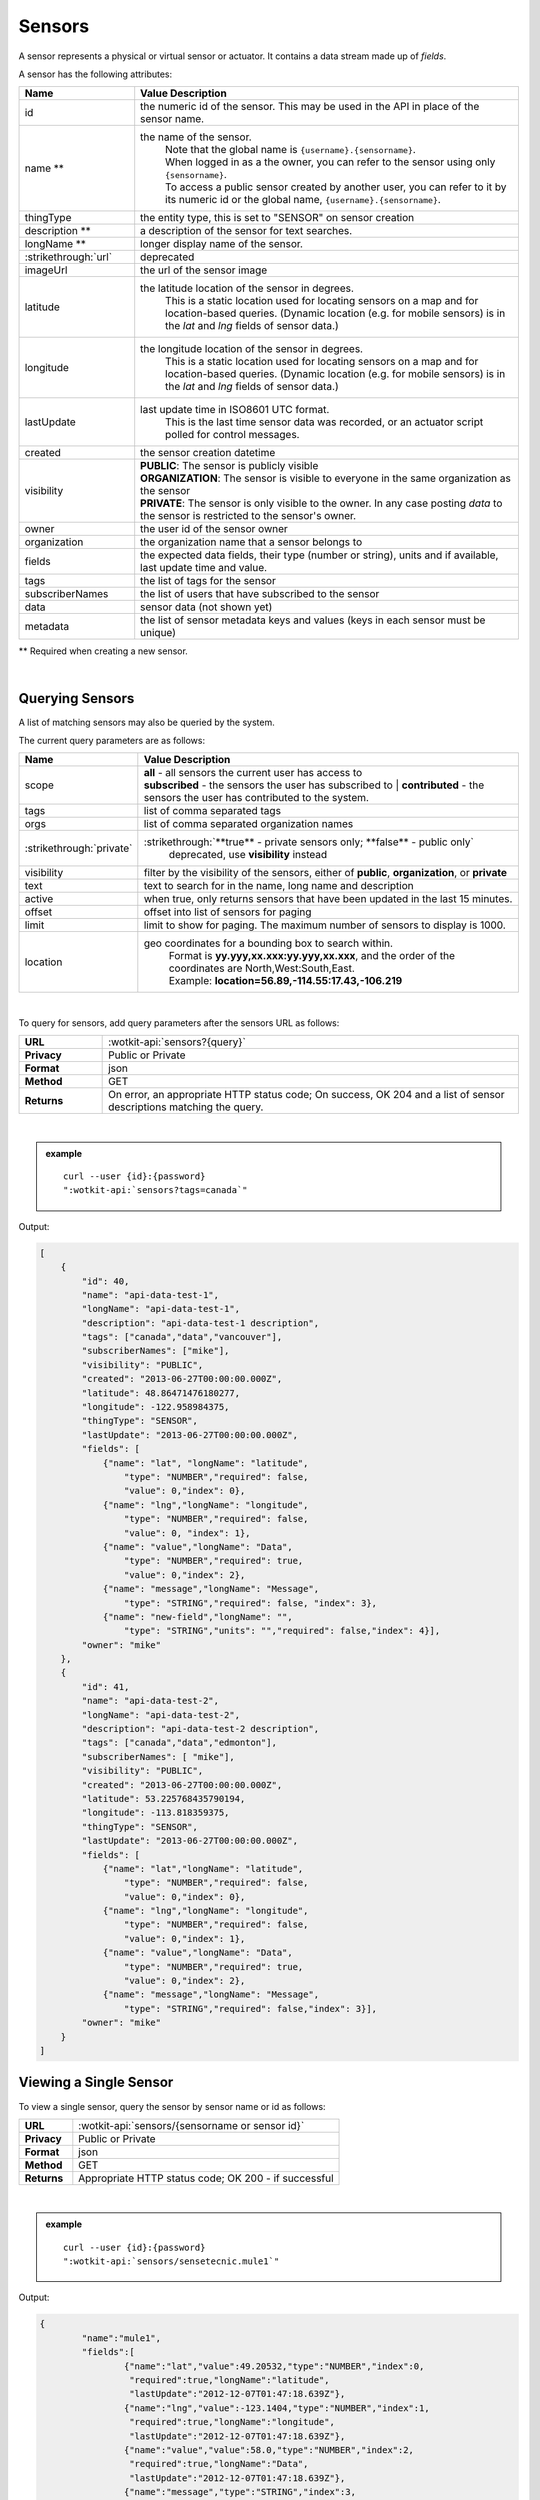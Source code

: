 .. _api_sensors:

.. index:: Sensor Fields

Sensors
===========

A sensor represents a physical or virtual sensor or actuator.  It contains a data stream made up of *fields*. 

A sensor has the following attributes:

.. list-table::
	:widths: 15, 50
	:header-rows: 1

	* - Name
	  - Value Description
	* - id
	  - the numeric id of the sensor.  This may be used in the API in place of the sensor name.
	* - name **
	  - the name of the sensor.  
		| Note that the global name is ``{username}.{sensorname}``.  
		| When logged in as a the owner, you can refer to the sensor using only ``{sensorname}``. 
		| To access a public sensor created by another user, you can refer to it by its numeric id or the global name, ``{username}.{sensorname}``.
	* - thingType
	  - the entity type, this is set to "SENSOR" on sensor creation 
	* - description **
	  - a description of the sensor for text searches.
	* - longName **
	  - longer display name of the sensor.
	* - :strikethrough:`url`
	  - deprecated
	* - imageUrl
	  - the url of the sensor image 
	* - latitude
	  - the latitude location of the sensor in degrees.
		This is a static location used for locating sensors on a map and for location-based queries.
		(Dynamic location (e.g. for mobile sensors) is in the *lat* and *lng* fields of sensor data.)
	* - longitude
	  - the longitude location of the sensor in degrees.
		This is a static location used for locating sensors on a map and for location-based queries.
		(Dynamic location (e.g. for mobile sensors) is in the *lat* and *lng* fields of sensor data.)
	* - lastUpdate
	  - last update time in ISO8601 UTC format. 
		This is the last time sensor data was recorded, or an actuator script polled for control messages.
	* - created
	  - the sensor creation datetime
	* - visibility
	  - | **PUBLIC**: The sensor is publicly visible
	    | **ORGANIZATION**: The sensor is visible to everyone in the same organization as the sensor
	    | **PRIVATE**: The sensor is only visible to the owner. In any case posting *data* to the sensor is restricted to the sensor's owner.
	* - owner
	  - the user id of the sensor owner
	* - organization
	  - the organization name that a sensor belongs to
	* - fields
	  - the expected data fields, their type (number or string), units and if available, last update time and value.
	* - tags
	  - the list of tags for the sensor
	* - subscriberNames
	  - the list of users that have subscribed to the sensor
	* - data
	  - sensor data (not shown yet)
	* - metadata
	  - the list of sensor metadata keys and values (keys in each sensor must be unique)
** Required when creating a new sensor.

|

.. _query-sensor-label:

.. index:: Sensors

Querying Sensors
----------------
A list of matching sensors may also be queried by the system.  

The current query parameters are as follows:

.. list-table::
	:widths: 15, 50
	:header-rows: 1

	* - Name
	  - Value Description
	* - scope
	  - | **all** - all sensors the current user has access to
	    | **subscribed** - the sensors the user has subscribed to
		| **contributed** - the sensors the user has contributed to the system.
	* - tags
	  - list of comma separated tags
	* - orgs
	  - list of comma separated organization names
	* - :strikethrough:`private`
	  - :strikethrough:`**true** - private sensors only; **false** - public only`
		deprecated, use **visibility** instead
	* - visibility
	  - filter by the visibility of the sensors, either of **public**, **organization**, or **private**
	* - text
	  - text to search for in the name, long name and description
	* - active
	  - when true, only returns sensors that have been updated in the last 15 minutes.
	* - offset
	  - offset into list of sensors for paging
	* - limit
	  - limit to show for paging.  The maximum number of sensors to display is 1000.
	* - location
	  - geo coordinates for a bounding box to search within. 
		| Format is **yy.yyy,xx.xxx:yy.yyy,xx.xxx**, and the order of the coordinates are North,West:South,East. 
		| Example: **location=56.89,-114.55:17.43,-106.219**

|

To query for sensors, add query parameters after the sensors URL as follows:

.. list-table::
	:widths: 10, 50

	* - **URL**
	  - :wotkit-api:`sensors?{query}`
	* - **Privacy**
	  - Public or Private
	* - **Format**
	  - json
	* - **Method**
	  - GET
	* - **Returns**
	  - On error, an appropriate HTTP status code; On success, OK 204 and a list of sensor descriptions matching the query.

|

.. admonition:: example

	.. parsed-literal::

		curl --user {id}:{password} 
		":wotkit-api:`sensors?tags=canada`"

Output:

.. code-block:: python

	[
	    {
	        "id": 40,
	        "name": "api-data-test-1",
	        "longName": "api-data-test-1",
	        "description": "api-data-test-1 description",
	        "tags": ["canada","data","vancouver"],
	        "subscriberNames": ["mike"],
	        "visibility": "PUBLIC",
	        "created": "2013-06-27T00:00:00.000Z",
	        "latitude": 48.86471476180277,
	        "longitude": -122.958984375,
	        "thingType": "SENSOR",
	        "lastUpdate": "2013-06-27T00:00:00.000Z",
	        "fields": [
	            {"name": "lat", "longName": "latitude",
	                "type": "NUMBER","required": false,
	                "value": 0,"index": 0},
	            {"name": "lng","longName": "longitude",
	                "type": "NUMBER","required": false,
	                "value": 0, "index": 1},
	            {"name": "value","longName": "Data",
	                "type": "NUMBER","required": true,
	                "value": 0,"index": 2},
	            {"name": "message","longName": "Message",
	                "type": "STRING","required": false, "index": 3},
	            {"name": "new-field","longName": "",
	                "type": "STRING","units": "","required": false,"index": 4}],
	        "owner": "mike"
	    },
	    {
	        "id": 41,
	        "name": "api-data-test-2",
	        "longName": "api-data-test-2",
	        "description": "api-data-test-2 description",
	        "tags": ["canada","data","edmonton"],
	        "subscriberNames": [ "mike"],
	        "visibility": "PUBLIC",
	        "created": "2013-06-27T00:00:00.000Z",
	        "latitude": 53.225768435790194,
	        "longitude": -113.818359375,
	        "thingType": "SENSOR",
	        "lastUpdate": "2013-06-27T00:00:00.000Z",
	        "fields": [
	            {"name": "lat","longName": "latitude",
	                "type": "NUMBER","required": false,
	                "value": 0,"index": 0},
	            {"name": "lng","longName": "longitude",
	                "type": "NUMBER","required": false,
	                "value": 0,"index": 1},
	            {"name": "value","longName": "Data",
	                "type": "NUMBER","required": true,
	                "value": 0,"index": 2},
	            {"name": "message","longName": "Message",
	                "type": "STRING","required": false,"index": 3}],
	        "owner": "mike"
	    }
	]

.. _view-sensor-label:
	
Viewing a Single Sensor
-----------------------
To view a single sensor, query the sensor by sensor name or id as follows:

.. list-table::
	:widths: 10, 50

	* - **URL**
	  - :wotkit-api:`sensors/{sensorname or sensor id}`
	* - **Privacy**
	  - Public or Private
	* - **Format**
	  - json
	* - **Method**
	  - GET
	* - **Returns**
	  - Appropriate HTTP status code; OK 200 - if successful
	  
|

.. admonition:: example

	.. parsed-literal::

		curl --user {id}:{password}
		":wotkit-api:`sensors/sensetecnic.mule1`"

Output:

.. code-block:: python

	{
		"name":"mule1",
		"fields":[
			{"name":"lat","value":49.20532,"type":"NUMBER","index":0,
			 "required":true,"longName":"latitude",
			 "lastUpdate":"2012-12-07T01:47:18.639Z"},
			{"name":"lng","value":-123.1404,"type":"NUMBER","index":1,
			 "required":true,"longName":"longitude",
			 "lastUpdate":"2012-12-07T01:47:18.639Z"},
			{"name":"value","value":58.0,"type":"NUMBER","index":2,
			 "required":true,"longName":"Data",
			 "lastUpdate":"2012-12-07T01:47:18.639Z"},
			{"name":"message","type":"STRING","index":3,
			 "required":false,"longName":"Message"}
		],
		"id":1,
		"visibility":"PUBLIC",
		"owner":"sensetecnic",
		"description":"A big yellow taxi that travels 
		               from Vincent's house to UBC and then back.",
		"longName":"Big Yellow Taxi",
		"latitude":51.060386316691,
		"longitude":-114.087524414062,
		"lastUpdate":"2012-12-07T01:47:18.639Z"}
	}

.. _create-sensor-label:

.. index:: Sensor Registration

Creating/Registering a Sensor
------------------------------

To register a sensor, you POST a sensor resource to the url ``/sensors``.

* The sensor resources is a JSON object.
* The "name", "longName", and "description" fields are required when creating a sensor.
* The "latitude" and "longitude" fields are optional and will default to 0 if not provided. 
* The "visibility" field is optional and will default to "PUBLIC" if not provided.
* The "tags", "fields", "metadata", "imageUrl" and "organization" information are optional.
* If "visibility" is set to ORGANIZATION, a valid "organization" must be supplied.
* The sensor name must be at least 4 characters long, contain only lowercase letters, numbers, dashes and underscores, and can start with a lowercase letter or an underscore only.

To create a sensor:

.. list-table::
	:widths: 10, 50

	* - **URL**
	  - :wotkit-api:`sensors`
	* - **Privacy**
	  - Private
	* - **Format**
	  - json
	* - **Method**
	  - POST
	* - **Returns**
	  - HTTP status code; Created 201 if successful; Bad Request 400 if sensor is invalid; Conflict 409 if sensor with the same name already exists

|

.. admonition:: example

	.. parsed-literal::

		curl --user {id}:{password} --request POST --header "Content-Type: application/json" 
		--data-binary @test-sensor.txt ':wotkit-api:`sensors`'


For this example, the file *test-sensor.txt* contains the following.  This is the minimal information needed to
register a sensor resource.

.. code-block:: python

	{
		"visibility":"PUBLIC",
		"name":"taxi-cab",
		"description":"A big yellow taxi.",
		"longName":"Big Yellow Taxi",
		"latitude":51.060386316691,
		"longitude":-114.087524414062
	}

.. _create-multiple-sensors-label:

.. index:: Multiple Sensor Registration
	pair: Sensor Registration; Multiple Sensor Registration
	
Creating/Registering multiple Sensors
-------------------------------------
To register multiple sensors, you PUT a list of sensor resources to the url ``/sensors``.

* The sensor resources is a JSON list of objects as described in Creating/Registering a Sensor.
* Limited to 100 new sensors per call. (subject to change)

.. list-table::
	:widths: 10, 50

	* - **URL**
	  - :wotkit-api:`sensors`
	* - **Privacy**
	  - Private
	* - **Format**
	  - json
	* - **Method**
	  - PUT
	* - **Returns**
	  - HTTP status code; Created 201 if successful; Bad Request 400 if sensor is invalid; Conflict 409 if sensor with the same name already exists ; On Created 201 or some errors (not all) you will receive a JSON dictionary where the keys are the sensor names and the values are true/false depending on whether creating the sensor succeeded. For Created 201 all values will be true.

.. _update-sensor-label:

.. index:: Update Sensors

Updating a Sensor
-----------------
Updating a sensor is the same as registering a new sensor other than PUT is used and the sensor name or id is included in the URL.

Note that all top level fields supplied will be updated.

* You may update any fields except "id", "name", "created" and "owner".
* Only fields that are present in the JSON object will be updated.
* If "visibility" is set to ORGANIZATION, a valid "organization" must be supplied.
* If "tags" list or "fields" list are included, they will replace the existing lists.
* If "visibility" is hardened (that is, the access to the sensor becomes more restrictive) then all currently subscribed users are automatically unsubscribed, regardless of whether they can access the sensor after the change.

To update a sensor owned by the current user:

.. list-table::
	:widths: 10, 50

	* - **URL**
	  - :wotkit-api:`sensors/{sensorname}`
	* - **Privacy**
	  - Private
	* - **Format**
	  - json
	* - **Method**
	  - PUT
	* - **Returns**
	  - HTTP status code; No Content 204 if successful

|

For instance, to update a sensor description and add tags:

.. admonition:: example

	.. parsed-literal::

		curl --user {id}:{password} --request PUT --header "Content-Type: application/json" 
		--data-binary @update-sensor.txt ':wotkit-api:`sensors/taxi-cab`'


The file *update-sensor.txt* would contain the following:

.. code-block:: python

	{
		"visibility":"PUBLIC",
		"name":"taxi-cab",
		"description":"A big yellow taxi. Updated description",
		"longName":"Big Yellow Taxi",
		"latitude":51.060386316691,
		"longitude":-114.087524414062,
		"tags": ["big", "yellow", "taxi"]
	}

.. _delete-sensor-label:

.. index:: Delete Sensor

Deleting a Sensor
------------------
Deleting a sensor is done by deleting the sensor resource.

To delete a sensor owned by the current user:

.. list-table::
	:widths: 10, 50

	* - **URL**
	  - :wotkit-api:`sensors/{sensor name or sensor id}`
	* - **Privacy**
	  - Private
	* - **Format**
	  - not applicable
	* - **Method**
	  - DELETE
	* - **Returns**
	  - HTTP status code; No Response 204 if successful

|

.. admonition:: example

	.. parsed-literal::

		curl --user {id}:{password} --request DELETE 
		':wotkit-api:`sensors/test-sensor`'
